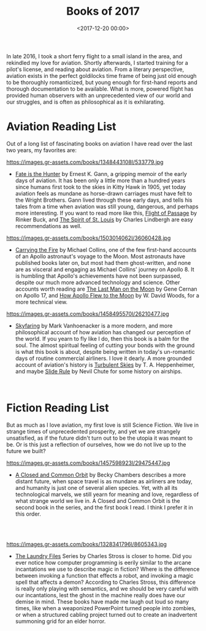 #+title: Books of 2017
#+date: <2017-12-20 00:00>
#+tags: books

In late 2016, I took a short ferry flight to a small island in the area, and rekindled my love for aviation. Shortly afterwards, I started training for a pilot's license, and reading about aviation. From a literary perspective, aviation exists in the perfect goldilocks time frame of being just old enough to be thoroughly romanticized, but young enough for first-hand reports and thorough documentation to be available. What is more, powered flight has provided human observers with an unprecedented view of our world and our struggles, and is often as philosophical as it is exhilarating.

* Aviation Reading List

Out of a long list of fascinating books on aviation I have read over the last two years, my favorites are:

#+ATTR_HTML: :style float:left;margin:5px;margin-right:20px :width 150px
https://images.gr-assets.com/books/1348443108l/533779.jpg

- [[https://www.goodreads.com/book/show/533779.Fate_Is_the_Hunter][Fate is the Hunter]] by Ernest K. Gann, a gripping memoir of the early days of aviation. It has been only a little more than a hundred years since humans first took to the skies in Kitty Hawk in 1905, yet today aviation feels as mundane as horse-drawn carriages must have felt to the Wright Brothers. Gann lived through these early days, and tells his tales from a time when aviation was still young, dangerous, and perhaps more interesting. If you want to read more like this, [[https://www.goodreads.com/book/show/400492.Flight_of_Passage][Flight of Passage]] by Rinker Buck, and [[https://www.goodreads.com/book/show/571406.The_Spirit_of_St_Louis][The Spirit of St. Louis]] by Charles Lindbergh are easy recommendations as well.

#+ATTR_HTML: :style float:left;margin:5px;margin-right:20px :width 150px
https://images.gr-assets.com/books/1503014062l/36060428.jpg

- [[https://www.goodreads.com/book/show/612456.Carrying_the_Fire][Carrying the Fire]] by Michael Collins, one of the few first-hand accounts of an Apollo astronaut's voyage to the Moon. Most astronauts have published books later on, but most had them ghost-written, and none are as visceral and engaging as Michael Collins' journey on Apollo 8. It is humbling that Apollo's achievements have not been surpassed, despite our much more advanced technology and science. Other accounts worth reading are [[https://www.goodreads.com/book/show/271540.The_Last_Man_on_the_Moon][The Last Man on the Moon]] by Gene Cernan on Apollo 17, and [[https://www.goodreads.com/book/show/2323178.How_Apollo_Flew_to_the_Moon?ac=1&from_search=true][How Apollo Flew to the Moon]] by W. David Woods, for a more technical view.

#+ATTR_HTML: :style float:left;margin:5px;margin-right:20px :width 150px
https://images.gr-assets.com/books/1458495570l/26210477.jpg

- [[https://www.goodreads.com/book/show/22926778-skyfaring][Skyfaring]] by Mark Vanhoenacker is a more modern, and more philosophical account of how aviation has changed our perception of the world. If you yearn to fly like I do, then this book is a balm for the soul. The almost spiritual feeling of cutting your bonds with the ground is what this book is about, despite being written in today's un-romantic days of routine commercial airliners. I love it dearly. A more grounded account of aviation's history is [[https://www.goodreads.com/book/show/1492469.Turbulent_Skies?from_search=true][Turbulent Skies]] by T. A. Heppenheimer, and maybe [[https://www.goodreads.com/book/show/107298.Slide_Rule?from_search=true][Slide Rule]] by Nevil Chute for some history on airships.

#+begin_html
<br>
#+end_html

* Fiction Reading List
But as much as I love aviation, my first love is still Science Fiction. We live in strange times of unprecedented prosperity, and yet we are strangely unsatisfied, as if the future didn't turn out to be the utopia it was meant to be. Or is this just a reflection of ourselves, how we do not live up to the future we built?

#+ATTR_HTML: :style float:left;margin:5px;margin-right:20px :width 150px
https://images.gr-assets.com/books/1457598923l/29475447.jpg

- [[https://www.goodreads.com/series/170872-wayfarers][A Closed and Common Orbit]] by Becky Chambers describes a more distant future, when space travel is as mundane as airliners are today, and humanity is just one of several alien species. Yet, with all its technological marvels, we still yearn for meaning and love, regardless of what strange world we live in. A Closed and Common Orbit is the second book in the series, and the first book I read. I think I prefer it in this order.

#+begin_html
<br><br>
#+end_HTML

#+ATTR_HTML: :style float:left;margin:5px;margin-right:20px :width 150px
https://images.gr-assets.com/books/1328341796l/8605343.jpg

- [[https://www.goodreads.com/series/50764-laundry-files][The Laundry Files]] Series by Charles Stross is closer to home. Did you ever notice how computer programming is eerily similar to the arcane incantations we use to describe magic in fiction? Where is the difference between invoking a function that effects a robot, and invoking a magic spell that affects a demon? According to Charles Stross, this difference is really only playing with semantics, and we should be very careful with our incantations, lest the ghost in the machine really does have our demise in mind. These books have made me laugh out loud so many times, like when a weaponized PowerPoint turned people into zombies, or when a structured cabling project turned out to create an inadvertent summoning grid for an elder horror.
